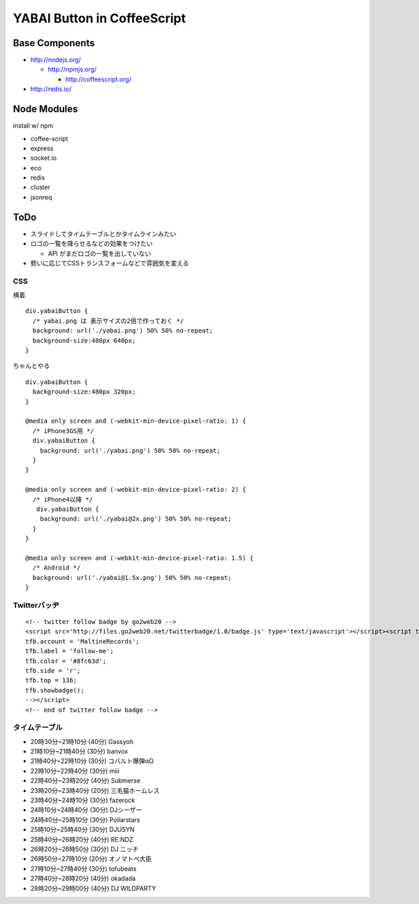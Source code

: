 ============================
YABAI Button in CoffeeScript
============================

Base Components
===============

- http://nodejs.org/

  - http://npmjs.org/

    - http://coffeescript.org/

- http://redis.io/

Node Modules
============

install w/ npm

- coffee-script

- express

- socket.io

- eco

- redis

- cluster

- jsonreq

ToDo
====

- スライドしてタイムテーブルとかタイムラインみたい

- ロゴの一覧を降らせるなどの効果をつけたい

  - API がまだロゴの一覧を出していない

- 勢いに応じてCSSトランスフォームなどで雰囲気を変える

CSS
---

横着

::

  div.yabaiButton {
    /* yabai.png は 表示サイズの2倍で作っておく */
    background: url('./yabai.png') 50% 50% no-repeat;
    background-size:480px 640px;
  }


ちゃんとやる

::

  div.yabaiButton {
    background-size:480px 320px;
  }

  @media only screen and (-webkit-min-device-pixel-ratio: 1) {
    /* iPhone3GS用 */
    div.yabaiButton {
      background: url('./yabai.png') 50% 50% no-repeat;
    }
  }

  @media only screen and (-webkit-min-device-pixel-ratio: 2) {
    /* iPhone4以降 */
     div.yabaiButton {
      background: url('./yabai@2x.png') 50% 50% no-repeat;
    }
  }

  @media only screen and (-webkit-min-device-pixel-ratio: 1.5) {
    /* Android */
    background: url('./yabai@1.5x.png') 50% 50% no-repeat;
  }

Twitterバッヂ
-------------

::

  <!-- twitter follow badge by go2web20 -->
  <script src='http://files.go2web20.net/twitterbadge/1.0/badge.js' type='text/javascript'></script><script type='text/javascript' charset='utf-8'><!--
  tfb.account = 'MaltineRecords';
  tfb.label = 'follow-me';
  tfb.color = '#8fc63d';
  tfb.side = 'r';
  tfb.top = 136;
  tfb.showbadge();
  --></script>
  <!-- end of twitter follow badge -->


タイムテーブル
--------------

- 20時30分~21時10分 (40分) Gassyoh

- 21時10分~21時40分 (30分) banvox

- 21時40分~22時10分 (30分) コバルト爆弾αΩ

- 22時10分~22時40分 (30分) miii

- 22時40分~23時20分 (40分) Submerse

- 23時20分~23時40分 (20分) 三毛猫ホームレス

- 23時40分~24時10分 (30分) fazerock

- 24時10分~24時40分 (30分) DJシーザー

- 24時40分~25時10分 (30分) Pollarstars

- 25時10分~25時40分 (30分) DJUSYN

- 25時40分~26時20分 (40分) RE:NDZ

- 26時20分~26時50分 (30分) DJ ニッチ

- 26時50分~27時10分 (20分) オノマトペ大臣

- 27時10分~27時40分 (30分) tofubeats

- 27時40分~28時20分 (40分) okadada

- 28時20分~29時00分 (40分) DJ WILDPARTY


